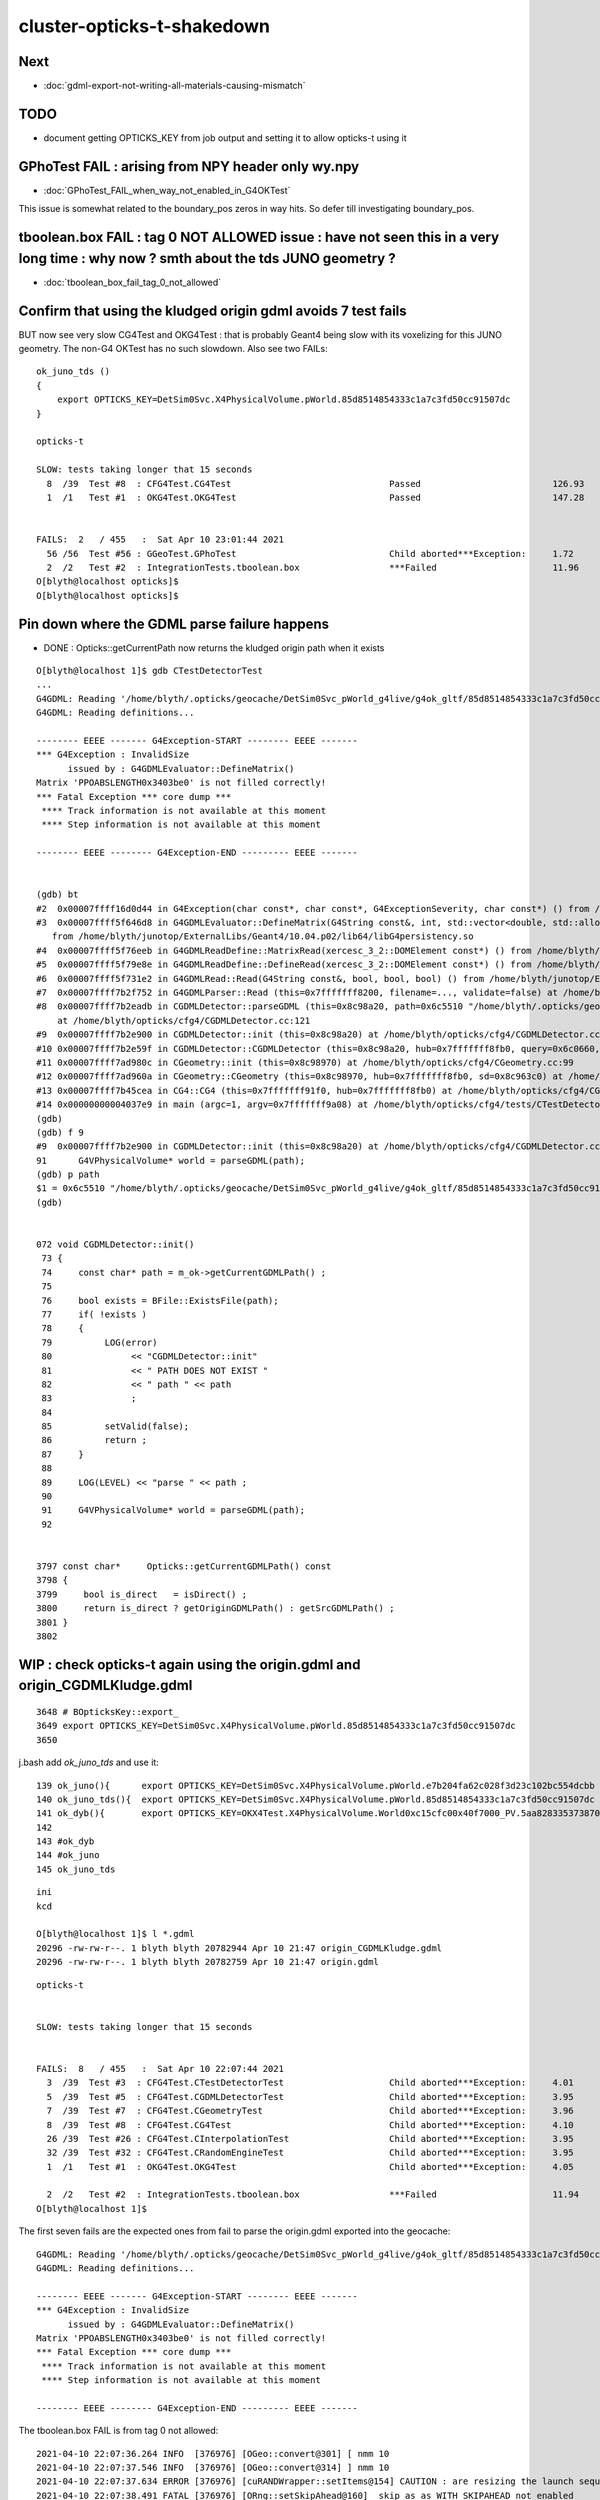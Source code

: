 cluster-opticks-t-shakedown
==============================

Next
-----

* :doc:`gdml-export-not-writing-all-materials-causing-mismatch`


TODO
-----

* document getting OPTICKS_KEY from job output and setting it to allow opticks-t using it 





GPhoTest FAIL : arising from NPY header only wy.npy
---------------------------------------------------------

* :doc:`GPhoTest_FAIL_when_way_not_enabled_in_G4OKTest`


This issue is somewhat related to the boundary_pos zeros in way hits.  So defer till 
investigating boundary_pos.


tboolean.box FAIL : tag 0 NOT ALLOWED issue : have not seen this in a very long time : why now ? smth about the tds JUNO geometry ?
--------------------------------------------------------------------------------------------------------------------------------------

* :doc:`tboolean_box_fail_tag_0_not_allowed`


Confirm that using the kludged origin gdml avoids 7 test fails
---------------------------------------------------------------------

BUT now see very slow CG4Test and OKG4Test : that is probably Geant4 being slow with 
its voxelizing for this JUNO geometry.  The non-G4 OKTest has no such slowdown.
Also see two FAILs::


    ok_juno_tds () 
    { 
        export OPTICKS_KEY=DetSim0Svc.X4PhysicalVolume.pWorld.85d8514854333c1a7c3fd50cc91507dc
    }

    opticks-t 

    SLOW: tests taking longer that 15 seconds
      8  /39  Test #8  : CFG4Test.CG4Test                              Passed                         126.93 
      1  /1   Test #1  : OKG4Test.OKG4Test                             Passed                         147.28 


    FAILS:  2   / 455   :  Sat Apr 10 23:01:44 2021   
      56 /56  Test #56 : GGeoTest.GPhoTest                             Child aborted***Exception:     1.72   
      2  /2   Test #2  : IntegrationTests.tboolean.box                 ***Failed                      11.96  
    O[blyth@localhost opticks]$ 
    O[blyth@localhost opticks]$ 



Pin down where the GDML parse failure happens
-----------------------------------------------

* DONE : Opticks::getCurrentPath now returns the kludged origin path when it exists


::

    O[blyth@localhost 1]$ gdb CTestDetectorTest 
    ...
    G4GDML: Reading '/home/blyth/.opticks/geocache/DetSim0Svc_pWorld_g4live/g4ok_gltf/85d8514854333c1a7c3fd50cc91507dc/1/origin.gdml'...
    G4GDML: Reading definitions...

    -------- EEEE ------- G4Exception-START -------- EEEE -------
    *** G4Exception : InvalidSize
          issued by : G4GDMLEvaluator::DefineMatrix()
    Matrix 'PPOABSLENGTH0x3403be0' is not filled correctly!
    *** Fatal Exception *** core dump ***
     **** Track information is not available at this moment
     **** Step information is not available at this moment

    -------- EEEE -------- G4Exception-END --------- EEEE -------


    (gdb) bt
    #2  0x00007ffff16d0d44 in G4Exception(char const*, char const*, G4ExceptionSeverity, char const*) () from /home/blyth/junotop/ExternalLibs/Geant4/10.04.p02/lib64/libG4global.so
    #3  0x00007ffff5f646d8 in G4GDMLEvaluator::DefineMatrix(G4String const&, int, std::vector<double, std::allocator<double> >) ()
       from /home/blyth/junotop/ExternalLibs/Geant4/10.04.p02/lib64/libG4persistency.so
    #4  0x00007ffff5f76eeb in G4GDMLReadDefine::MatrixRead(xercesc_3_2::DOMElement const*) () from /home/blyth/junotop/ExternalLibs/Geant4/10.04.p02/lib64/libG4persistency.so
    #5  0x00007ffff5f79e8e in G4GDMLReadDefine::DefineRead(xercesc_3_2::DOMElement const*) () from /home/blyth/junotop/ExternalLibs/Geant4/10.04.p02/lib64/libG4persistency.so
    #6  0x00007ffff5f731e2 in G4GDMLRead::Read(G4String const&, bool, bool, bool) () from /home/blyth/junotop/ExternalLibs/Geant4/10.04.p02/lib64/libG4persistency.so
    #7  0x00007ffff7b2f752 in G4GDMLParser::Read (this=0x7fffffff8200, filename=..., validate=false) at /home/blyth/junotop/ExternalLibs/Geant4/10.04.p02/include/Geant4/G4GDMLParser.icc:37
    #8  0x00007ffff7b2eadb in CGDMLDetector::parseGDML (this=0x8c98a20, path=0x6c5510 "/home/blyth/.opticks/geocache/DetSim0Svc_pWorld_g4live/g4ok_gltf/85d8514854333c1a7c3fd50cc91507dc/1/origin.gdml")
        at /home/blyth/opticks/cfg4/CGDMLDetector.cc:121
    #9  0x00007ffff7b2e900 in CGDMLDetector::init (this=0x8c98a20) at /home/blyth/opticks/cfg4/CGDMLDetector.cc:91
    #10 0x00007ffff7b2e59f in CGDMLDetector::CGDMLDetector (this=0x8c98a20, hub=0x7fffffff8fb0, query=0x6c0660, sd=0x8c963c0) at /home/blyth/opticks/cfg4/CGDMLDetector.cc:63
    #11 0x00007ffff7ad980c in CGeometry::init (this=0x8c98970) at /home/blyth/opticks/cfg4/CGeometry.cc:99
    #12 0x00007ffff7ad960a in CGeometry::CGeometry (this=0x8c98970, hub=0x7fffffff8fb0, sd=0x8c963c0) at /home/blyth/opticks/cfg4/CGeometry.cc:82
    #13 0x00007ffff7b45cea in CG4::CG4 (this=0x7fffffff91f0, hub=0x7fffffff8fb0) at /home/blyth/opticks/cfg4/CG4.cc:159
    #14 0x00000000004037e9 in main (argc=1, argv=0x7fffffff9a08) at /home/blyth/opticks/cfg4/tests/CTestDetectorTest.cc:52
    (gdb) 
    (gdb) f 9
    #9  0x00007ffff7b2e900 in CGDMLDetector::init (this=0x8c98a20) at /home/blyth/opticks/cfg4/CGDMLDetector.cc:91
    91	    G4VPhysicalVolume* world = parseGDML(path);
    (gdb) p path
    $1 = 0x6c5510 "/home/blyth/.opticks/geocache/DetSim0Svc_pWorld_g4live/g4ok_gltf/85d8514854333c1a7c3fd50cc91507dc/1/origin.gdml"
    (gdb) 


    072 void CGDMLDetector::init()
     73 {
     74     const char* path = m_ok->getCurrentGDMLPath() ;
     75 
     76     bool exists = BFile::ExistsFile(path);
     77     if( !exists )
     78     {
     79          LOG(error)
     80               << "CGDMLDetector::init"
     81               << " PATH DOES NOT EXIST "
     82               << " path " << path
     83               ;
     84 
     85          setValid(false);
     86          return ;
     87     }
     88 
     89     LOG(LEVEL) << "parse " << path ;
     90 
     91     G4VPhysicalVolume* world = parseGDML(path);
     92 


    3797 const char*     Opticks::getCurrentGDMLPath() const
    3798 {
    3799     bool is_direct   = isDirect() ;
    3800     return is_direct ? getOriginGDMLPath() : getSrcGDMLPath() ;
    3801 }
    3802 





WIP : check opticks-t again using the origin.gdml and origin_CGDMLKludge.gdml 
------------------------------------------------------------------------------------

::

    3648 # BOpticksKey::export_
    3649 export OPTICKS_KEY=DetSim0Svc.X4PhysicalVolume.pWorld.85d8514854333c1a7c3fd50cc91507dc
    3650 

j.bash add *ok_juno_tds* and use it::

    139 ok_juno(){      export OPTICKS_KEY=DetSim0Svc.X4PhysicalVolume.pWorld.e7b204fa62c028f3d23c102bc554dcbb ; }
    140 ok_juno_tds(){  export OPTICKS_KEY=DetSim0Svc.X4PhysicalVolume.pWorld.85d8514854333c1a7c3fd50cc91507dc ; }
    141 ok_dyb(){       export OPTICKS_KEY=OKX4Test.X4PhysicalVolume.World0xc15cfc00x40f7000_PV.5aa828335373870398bf4f738781da6c ; export OPTICKS_DEFAULT_TARGET=3154 ; }
    142 
    143 #ok_dyb
    144 #ok_juno
    145 ok_juno_tds

::

    ini
    kcd

    O[blyth@localhost 1]$ l *.gdml
    20296 -rw-rw-r--. 1 blyth blyth 20782944 Apr 10 21:47 origin_CGDMLKludge.gdml
    20296 -rw-rw-r--. 1 blyth blyth 20782759 Apr 10 21:47 origin.gdml


::

    opticks-t 


    SLOW: tests taking longer that 15 seconds


    FAILS:  8   / 455   :  Sat Apr 10 22:07:44 2021   
      3  /39  Test #3  : CFG4Test.CTestDetectorTest                    Child aborted***Exception:     4.01   
      5  /39  Test #5  : CFG4Test.CGDMLDetectorTest                    Child aborted***Exception:     3.95   
      7  /39  Test #7  : CFG4Test.CGeometryTest                        Child aborted***Exception:     3.96   
      8  /39  Test #8  : CFG4Test.CG4Test                              Child aborted***Exception:     4.10   
      26 /39  Test #26 : CFG4Test.CInterpolationTest                   Child aborted***Exception:     3.95   
      32 /39  Test #32 : CFG4Test.CRandomEngineTest                    Child aborted***Exception:     3.95   
      1  /1   Test #1  : OKG4Test.OKG4Test                             Child aborted***Exception:     4.05   

      2  /2   Test #2  : IntegrationTests.tboolean.box                 ***Failed                      11.94  
    O[blyth@localhost 1]$ 



The first seven fails are the expected ones from fail to parse the origin.gdml exported into the geocache::

    G4GDML: Reading '/home/blyth/.opticks/geocache/DetSim0Svc_pWorld_g4live/g4ok_gltf/85d8514854333c1a7c3fd50cc91507dc/1/origin.gdml'...
    G4GDML: Reading definitions...

    -------- EEEE ------- G4Exception-START -------- EEEE -------
    *** G4Exception : InvalidSize
          issued by : G4GDMLEvaluator::DefineMatrix()
    Matrix 'PPOABSLENGTH0x3403be0' is not filled correctly!
    *** Fatal Exception *** core dump ***
     **** Track information is not available at this moment
     **** Step information is not available at this moment

    -------- EEEE -------- G4Exception-END --------- EEEE -------


The tboolean.box FAIL is from tag 0 not allowed::

    2021-04-10 22:07:36.264 INFO  [376976] [OGeo::convert@301] [ nmm 10
    2021-04-10 22:07:37.546 INFO  [376976] [OGeo::convert@314] ] nmm 10
    2021-04-10 22:07:37.634 ERROR [376976] [cuRANDWrapper::setItems@154] CAUTION : are resizing the launch sequence 
    2021-04-10 22:07:38.491 FATAL [376976] [ORng::setSkipAhead@160]  skip as as WITH_SKIPAHEAD not enabled 
    2021-04-10 22:07:38.623 FATAL [376976] [OpticksEventSpec::getOffsetTag@90]  iszero itag  pfx tboolean-box typ torch tag O itag 0 det tboolean-box cat tboolean-box eng NO
    OKG4Test: /home/blyth/opticks/optickscore/OpticksEventSpec.cc:96: const char* OpticksEventSpec::getOffsetTag(unsigned int) const: Assertion `!iszero && "--tag 0 NOT ALLOWED : AS USING G4 NEGATED CONVENTION "' failed.
    /home/blyth/local/opticks/bin/o.sh: line 362: 376976 Aborted                 (core dumped) /home/blyth/local/opticks/lib/OKG4Test --okg4test --align --dbgskipclearzero --dbgnojumpzero --dbgkludgeflatzero --profile --generateoverride 10000 --envkey --rendermode +global,+axis --geocenter --stack 2180 --eye 1,0,0 --up 0,0,1 --test --testconfig mode=PyCsgInBox_analytic=1_name=tboolean-box_csgpath=/home/blyth/local/opticks/tmp/tboolean-box_outerfirst=1_autocontainer=Rock//perfectAbsorbSurface/Vacuum_autoobject=Vacuum/perfectSpecularSurface//GlassSchottF2_autoemitconfig=photons:600000,wavelength:380,time:0.2,posdelta:0.1,sheetmask:0x1,umin:0.45,umax:0.55,vmin:0.45,vmax:0.55,diffuse:1,ctmindiffuse:0.5,ctmaxdiffuse:1.0_autoseqmap=TO:0,SR:1,SA:0 --torch --torchconfig type=disc_photons=100000_mode=fixpol_polarization=1,1,0_frame=-1_transform=1.000,0.000,0.000,0.000,0.000,1.000,0.000,0.000,0.000,0.000,1.000,0.000,0.000,0.000,0.000,1.000_source=0,0,599_target=0,0,0_time=0.0_radius=300_distance=200_zenithazimuth=0,1,0,1_material=Vacuum_wavelength=500 --torchdbg --tag O --anakey tboolean --args --save
    === o-main : runline PWD /home/blyth/local/opticks/build/integration/tests RC 134 Sat Apr 10 22:07:43 CST 2021
    /home/blyth/local/opticks/lib/OKG4Test --okg4test --align --dbgskipclearzero --dbgnojumpzero --dbgkludgeflatzero --profile --generateoverride 10000 --envkey --rendermode +global,+axis --geocenter --stack 2180 --eye 1,0,0 --up 0,0,1 --test --testconfig mode=PyCsgInBox_analytic=1_name=tboolean-box_csgpath=/home/blyth/local/opticks/tmp/tboolean-box_outerfirst=1_autocontainer=Rock//perfectAbsorbSurface/Vacuum_autoobject=Vacuum/perfectSpecularSurface//GlassSchottF2_autoemitconfig=photons:600000,wavelength:380,time:0.2,posdelta:0.1,sheetmask:0x1,umin:0.45,umax:0.55,vmin:0.45,vmax:0.55,diffuse:1,ctmindiffuse:0.5,ctmaxdiffuse:1.0_autoseqmap=TO:0,SR:1,SA:0 --torch --torchconfig type=disc_photons=100000_mode=fixpol_polarization=1,1,0_frame=-1_transform=1.000,0.000,0.000,0.000,0.000,1.000,0.000,0.000,0.000,0.000,1.000,0.000,0.000,0.000,0.000,1.000_source=0,0,599_target=0,0,0_time=0.0_radius=300_distance=200_zenithazimuth=0,1,0,1_material=Vacuum_wavelength=500 --torchdbg --tag O --anakey tboolean --args --save
    echo o-postline : dummy
    o-postline : dummy
    PWD : /home/blyth/local/opticks/build/integration/tests
    -rw-r--r--. 1 blyth blyth   1677 Apr 10 22:07 IntegrationTest.log
    -rw-r--r--. 1 blyth blyth 147640 Apr 10 22:07 OKG4Test.log
    /home/blyth/local/opticks/bin/o.sh : RC : 134







DONE : integrated cfg4/CGDMLKludge with G4Opticks when --gdmlkludge option is enabled
---------------------------------------------------------------------------------------

* this means that the origin.gdml export GDML is reread and kludge-fixed writing origin_CGDMLKludge.gdml 

Kludge changes:

1. trim trauncated define/matrix values to make them parsable (needs an even number of values)
2. switch define/constants to become define/matrix  

Example of use with "P;jre;tds"::

    epsilon:~ blyth$ P
    Last login: Sat Apr 10 21:45:55 2021 from lxslc705.ihep.ac.cn
    mo .bashrc OPTICKS_MODE:use P : junoenv tests but with non-junoenv opticks identified by OPTICKS_TOP /home/blyth/local/opticks for convenient development CMTEXTRATAGS:opticks
    P[blyth@localhost ~]$ jre
    P[blyth@localhost ~]$ tds
    ...
    2021-04-10 21:47:43.132 INFO  [341235] [G4Opticks::InitOpticks@212] 
    # BOpticksKey::export_ 
    export OPTICKS_KEY=DetSim0Svc.X4PhysicalVolume.pWorld.85d8514854333c1a7c3fd50cc91507dc

    2021-04-10 21:47:43.132 INFO  [341235] [G4Opticks::EmbeddedCommandLine@131] Using ecl :[ --compute --embedded --xanalytic --production --nosave] OPTICKS_EMBEDDED_COMMANDLINE
    2021-04-10 21:47:43.132 INFO  [341235] [G4Opticks::EmbeddedCommandLine@132]  mode(Pro/Dev/Asis) P using "pro" (production) commandline without event saving 
    2021-04-10 21:47:43.132 INFO  [341235] [G4Opticks::EmbeddedCommandLine@137] Using extra1 argument :[--way --pvname pAcylic  --boundary Water///Acrylic --waymask 3]
    2021-04-10 21:47:43.132 INFO  [341235] [G4Opticks::EmbeddedCommandLine@147] Using eclx envvar :[--gdmlkludge] OPTICKS_EMBEDDED_COMMANDLINE_EXTRA
    2021-04-10 21:47:43.132 INFO  [341235] [G4Opticks::InitOpticks@232] instanciate Opticks using embedded commandline only 
     --compute --embedded --xanalytic --production --nosave  --way --pvname pAcylic  --boundary Water///Acrylic --waymask 3 --gdmlkludge
    2021-04-10 21:47:43.133 INFO  [341235] [Opticks::init@439] COMPUTE_MODE compute_requested  forced_compute  hostname localhost.localdomain
    2021-04-10 21:47:43.133 INFO  [341235] [Opticks::init@448]  mandatory keyed access to geometry, opticksaux 
    2021-04-10 21:47:43.134 INFO  [341235] [Opticks::init@467] OpticksSwitches:WITH_SEED_BUFFER WITH_RECORD WITH_SOURCE WITH_ALIGN_DEV WITH_LOGDOUBLE WITH_KLUDGE_FLAT_ZERO_NOPEEK WITH_SENSORLIB 
    2021-04-10 21:47:43.138 INFO  [341235] [G4Opticks::translateGeometry@932] ( CGDML /home/blyth/.opticks/geocache/DetSim0Svc_pWorld_g4live/g4ok_gltf/85d8514854333c1a7c3fd50cc91507dc/1/origin.gdml
    2021-04-10 21:47:43.179 INFO  [341235] [CGDML::write@372] write to /home/blyth/.opticks/geocache/DetSim0Svc_pWorld_g4live/g4ok_gltf/85d8514854333c1a7c3fd50cc91507dc/1/origin.gdml
    G4GDML: Writing '/home/blyth/.opticks/geocache/DetSim0Svc_pWorld_g4live/g4ok_gltf/85d8514854333c1a7c3fd50cc91507dc/1/origin.gdml'...
    G4GDML: Writing definitions...
    G4GDML: Writing materials...
    G4GDML: Writing solids...
    G4GDML: Writing structure...
    G4GDML: Writing setup...
    G4GDML: Writing surfaces...
    G4GDML: Writing '/home/blyth/.opticks/geocache/DetSim0Svc_pWorld_g4live/g4ok_gltf/85d8514854333c1a7c3fd50cc91507dc/1/origin.gdml' done !
    2021-04-10 21:47:45.426 INFO  [341235] [G4Opticks::translateGeometry@934] ) CGDML 
    2021-04-10 21:47:45.427 INFO  [341235] [G4Opticks::translateGeometry@938] ( CGDMLKludge /home/blyth/.opticks/geocache/DetSim0Svc_pWorld_g4live/g4ok_gltf/85d8514854333c1a7c3fd50cc91507dc/1/origin.gdml --gdmlkludge
    2021-04-10 21:47:46.521 INFO  [341235] [CGDMLKludge::CGDMLKludge@61] num_truncated_matrixElement 1 num_constants 5
    2021-04-10 21:47:46.521 INFO  [341235] [CGDMLKludge::CGDMLKludge@75] writing dstpath /home/blyth/.opticks/geocache/DetSim0Svc_pWorld_g4live/g4ok_gltf/85d8514854333c1a7c3fd50cc91507dc/1/origin_CGDMLKludge.gdml
    2021-04-10 21:47:46.906 INFO  [341235] [G4Opticks::translateGeometry@940] kludge_path /home/blyth/.opticks/geocache/DetSim0Svc_pWorld_g4live/g4ok_gltf/85d8514854333c1a7c3fd50cc91507dc/1/origin_CGDMLKludge.gdml
    2021-04-10 21:47:46.906 INFO  [341235] [G4Opticks::translateGeometry@941] ) CGDMLKludge 
    2021-04-10 21:47:46.906 INFO  [341235] [G4Opticks::translateGeometry@949] ( GGeo instanciate
    2021-04-10 21:47:46.909 INFO  [341235] [G4Opticks::translateGeometry@952] ) GGeo instanciate 
    2021-04-10 21:47:46.909 INFO  [341235] [G4Opticks::translateGeometry@954] ( GGeo populate
    2021-04-10 21:47:46.965 INFO  [341235] [X4PhysicalVolume::convertMaterials@283]  num_mt 17


    ..

    IdPath : /home/blyth/.opticks/geocache/DetSim0Svc_pWorld_g4live/g4ok_gltf/85d8514854333c1a7c3fd50cc91507dc/1

    # BOpticksKey::export_ 
    export OPTICKS_KEY=DetSim0Svc.X4PhysicalVolume.pWorld.85d8514854333c1a7c3fd50cc91507dc

    2021-04-10 21:51:20.123 FATAL [341235] [G4Opticks::dumpSkipGencode@382] OPTICKS_SKIP_GENCODE m_skip_gencode_count 0
    2021-04-10 21:51:20.123 INFO  [341235] [G4Opticks::finalizeProfile@431] to set path to save the profile set envvar OPTICKS_PROFILE_PATH or use G4Opticks::setProfilePath  
    2021-04-10 21:51:20.123 INFO  [341235] [OpticksProfile::Report@526]  num_stamp 10 profile_leak_mb 0
    Time(s)                   t0 78668.234  t1 78680.055  dt 11.820     dt/(num_stamp-1) 1.313     
    VmSize(MB)                v0 27151.359  v1 27151.359  dv 0.000      dv/(num_stamp-1) 0.000     
    RSS(MB)                   r0 7679.300   r1 7679.792   dr 0.492      dr/(num_stamp-1) 0.055     
    detsimtask:PMTSimParamSvc.finalize  INFO: PMTSimParamSvc is finalizing!
    detsimtask.finalize             INFO: events processed 10





DONE : ~/opticks/examples/UseXercesC/GDMLKludgeFixMatrixTruncation.sh
--------------------------------------------------------------------------------

* this uses XercesC to read the GDML trim fix the truncated values and writes the edited GDML 

::

    2021-04-09 11:07:38.712 INFO  [15619586] [CGDML::read@71]  resolved path_ /Users/blyth/origin2_kludged.gdml as path /Users/blyth/origin2_kludged.gdml
    G4GDML: Reading '/Users/blyth/origin2_kludged.gdml'...
    G4GDML: Reading definitions...
    G4GDML: Reading materials...

    -------- EEEE ------- G4Exception-START -------- EEEE -------

    *** ExceptionHandler is not defined ***
    *** G4Exception : ReadError
          issued by : G4GDMLReadDefine::getMatrix()
    Matrix 'SCINTILLATIONYIELD' was not found!
    *** Fatal Exception ***
    -------- EEEE -------- G4Exception-END --------- EEEE -------




Problem is unsatisfied references to constants::

   004   <define>
    ...
    33     <constant name="SCINTILLATIONYIELD" value="11522"/>
    34     <constant name="RESOLUTIONSCALE" value="1"/>
    35     <constant name="FASTTIMECONSTANT" value="4.93"/>
    36     <constant name="SLOWTIMECONSTANT" value="20.6"/>
    37     <constant name="YIELDRATIO" value="0.799"/>

   160     <material name="LS0x681ba00" state="solid">
   ...
   189       <property name="SCINTILLATIONYIELD" ref="SCINTILLATIONYIELD"/>
   190       <property name="RESOLUTIONSCALE" ref="RESOLUTIONSCALE"/>
   191       <property name="FASTTIMECONSTANT" ref="FASTTIMECONSTANT"/>
   192       <property name="SLOWTIMECONSTANT" ref="SLOWTIMECONSTANT"/>
   193       <property name="YIELDRATIO" ref="YIELDRATIO"/>


Replacing the constant with matrix would seem the best way::

    In [3]: 1240./800./1e6                                                                                                                                                                                   
    Out[3]: 1.55e-06

    In [4]: 1240./80./1e6                                                                                                                                                                                    
    Out[4]: 1.55e-05






Truncation Problem Again : need an automated way to fix this
---------------------------------------------------------------

::

    Start 1: OKG4Test.OKG4Test
    1/1 Test #1: OKG4Test.OKG4Test ................Subprocess aborted***Exception:   4.46 sec
    2021-04-08 23:22:28.596 INFO  [30895] [BOpticksKey::SetKey@90]  spec DetSim0Svc.X4PhysicalVolume.pWorld.85d8514854333c1a7c3fd50cc91507dc
    ...
    G4GDML: Reading '/hpcfs/juno/junogpu/blyth/.opticks/geocache/DetSim0Svc_pWorld_g4live/g4ok_gltf/85d8514854333c1a7c3fd50cc91507dc/1/origin.gdml'...
    G4GDML: Reading definitions...

    -------- EEEE ------- G4Exception-START -------- EEEE -------
    *** G4Exception : InvalidSize
          issued by : G4GDMLEvaluator::DefineMatrix()
    Matrix 'PPOABSLENGTH0x682c6a0' is not filled correctly!
    *** Fatal Exception *** core dump ***
     **** Track information is not available at this moment
     **** Step information is not available at this moment

    -------- EEEE -------- G4Exception-END --------- EEEE -------



Try to reproduce with CGDMLTest::

    epsilon:cfg4 blyth$ cd
    epsilon:~ blyth$ scp L7:/hpcfs/juno/junogpu/blyth/.opticks/geocache/DetSim0Svc_pWorld_g4live/g4ok_gltf/85d8514854333c1a7c3fd50cc91507dc/1/origin.gdml origin2.gdml
    Warning: Permanently added 'lxslc7.ihep.ac.cn,202.122.33.200' (ECDSA) to the list of known hosts.
    origin.gdml                                                                                                                                                                                              100%   20MB 194.7KB/s   01:44    
    epsilon:~ blyth$ 
    epsilon:~ blyth$ CGDMLTest $HOME/origin2.gdml
    2021-04-08 17:17:49.377 INFO  [15212554] [CGDML::read@71]  resolved path_ /Users/blyth/origin2.gdml as path /Users/blyth/origin2.gdml
    G4GDML: Reading '/Users/blyth/origin2.gdml'...
    G4GDML: Reading definitions...

    -------- EEEE ------- G4Exception-START -------- EEEE -------

    *** ExceptionHandler is not defined ***
    *** G4Exception : InvalidSize
          issued by : G4GDMLEvaluator::DefineMatrix()
    Matrix 'PPOABSLENGTH0x682c6a0' is not filled correctly!
    *** Fatal Exception ***
    -------- EEEE -------- G4Exception-END --------- EEEE -------


    *** G4Exception: Aborting execution ***
    Abort trap: 6
    epsilon:~ blyth$ 

        




Revist : April 8th
-----------------------

::

    epsilon:~ blyth$ ssh L7    # NOPE USE THE L7 FUNCTION TO SET TERM and hence PS1

    -bash-4.2$ sj              # check the what srun will do 

    -bash-4.2$ sr              # srun 
    === gpujob-setup: blyth
    ...



    SLOW: tests taking longer that 15 seconds
      30 /56  Test #30 : GGeoTest.GPtsTest                             Passed                         36.98  


    FAILS:  9   / 453   :  Thu Apr  8 20:41:15 2021   
      22 /32  Test #22 : OptiXRapTest.interpolationTest                ***Failed                      5.38   
      3  /38  Test #3  : CFG4Test.CTestDetectorTest                    Subprocess aborted***Exception:   8.76   
      5  /38  Test #5  : CFG4Test.CGDMLDetectorTest                    Subprocess aborted***Exception:   8.94   
      7  /38  Test #7  : CFG4Test.CGeometryTest                        Subprocess aborted***Exception:   8.04   
      8  /38  Test #8  : CFG4Test.CG4Test                              Subprocess aborted***Exception:   8.45   
      26 /38  Test #26 : CFG4Test.CInterpolationTest                   Subprocess aborted***Exception:   8.05   
      32 /38  Test #32 : CFG4Test.CRandomEngineTest                    Subprocess aborted***Exception:   8.30   
      1  /1   Test #1  : OKG4Test.OKG4Test                             Subprocess aborted***Exception:   9.07   
      2  /2   Test #2  : IntegrationTests.tboolean.box                 ***Failed                      0.23   
    drwxr-xr-x  3 blyth  dyw          21 Apr  8 20:35 blyth
    gpujob-tail : rc 0
    -bash-4.2$ 


::

    L7[blyth@lxslc711 gpujob]$ t sr
    sr () 
    { 
        srun --partition=gpu --account=junogpu --gres=gpu:v100:1 $(job)
    }
    L7[blyth@lxslc711 gpujob]$ job
    /hpcfs/juno/junogpu/blyth/j/gpujob.sh
    L7[blyth@lxslc711 gpujob]$ 


    #!/bin/bash

    #SBATCH --partition=gpu
    #SBATCH --qos=debug
    #SBATCH --account=junogpu
    #SBATCH --job-name=gpujob
    #SBATCH --ntasks=1
    #SBATCH --output=/hpcfs/juno/junogpu/blyth/gpujob/%j.out
    #SBATCH --error=/hpcfs/juno/junogpu/blyth/gpujob/%j.err
    #SBATCH --mem-per-cpu=20480
    #SBATCH --gres=gpu:v100:1

    tds(){ 
        local opts="--opticks-mode 1 --no-guide_tube --pmt20inch-polycone-neck --pmt20inch-simplify-csg --evtmax 10"
        tds- $opts
    }
    tds0(){ 
        : run with opticks disabled
        local opts="--opticks-mode 0 --no-guide_tube --pmt20inch-polycone-neck --pmt20inch-simplify-csg --evtmax 10"
        tds- $opts
    }
    tds-label(){
        local label="tds";
        local arg;
        for arg in $*;
        do
            case $arg in 
                --no-guide_tube)           label="${label}_ngt"  ;;
                --pmt20inch-polycone-neck) label="${label}_pcnk" ;;
                --pmt20inch-simplify-csg)  label="${label}_sycg" ;;
            esac;
        done
        echo $label 
    }

    tds-(){ 
        local msg="=== $FUNCNAME :"
        local label=$(tds-label $*)
        local dbggdmlpath="$HOME/${label}_202103.gdml"
        echo $msg label $label dbggdmlpath $dbggdmlpath;
        export OPTICKS_EMBEDDED_COMMANDLINE_EXTRA="--dbggdmlpath $dbggdmlpath"
        local script=$JUNOTOP/offline/Examples/Tutorial/share/tut_detsim.py;
        local args="gun";
        local iwd=$PWD;
        local dir=$HOME/tds;
        mkdir -p $dir;
        cd $dir;
        local runline="python $script $* $args ";
        echo $runline;
        date;
        eval $runline;
        date;
        cd $iwd
    }

    gpujob-setup()
    {
       local msg="=== $FUNCNAME:"
       echo $msg $USER
       export JUNOTOP=/hpcfs/juno/junogpu/blyth/junotop
       export HOME=/hpcfs/juno/junogpu/blyth   # avoid /afs and control where to put .opticks/rngcache/RNG/

       source $JUNOTOP/bashrc.sh
       source $JUNOTOP/sniper/SniperRelease/cmt/setup.sh
       source $JUNOTOP/offline/JunoRelease/cmt/setup.sh
       mkdir -p /hpcfs/juno/junogpu/blyth/gpujob
       [ -z "$OPTICKS_PREFIX" ] && echo $msg MISSING OPTICKS_PREFIX && return 1
       opticks-(){ . $JUNOTOP/opticks/opticks.bash && opticks-env  ; } 
       opticks-
       env | grep OPTICKS_
       env | grep TMP
    }

    gpujob-head(){ 
       hostname 
       nvidia-smi   
       opticks-info
       opticks-paths
       #UseOptiX  TODO:use an always built executable instead of this optional one
    }
    gpujob-body()
    {
       #opticks-full-prepare  # create rngcache files
       #tds0
       #tds
       opticks-t
    }
    gpujob-tail(){
       local rc=$?    # capture the return code of prior command
       echo $FUNCNAME : rc $rc              
    }

    gpujob-setup
    gpujob-head
    gpujob-body
    gpujob-tail




::

    SLOW: tests taking longer that 15 seconds


    FAILS:  88  / 453   :  Wed Mar 24 20:01:35 2021   
      46 /55  Test #46 : SysRapTest.SPPMTest                           ***Exception: SegFault         0.38   
      15 /116 Test #15 : NPYTest.ImageNPYTest                          Subprocess aborted***Exception:   0.10   
      16 /116 Test #16 : NPYTest.ImageNPYConcatTest                    Subprocess aborted***Exception:   0.11   
               needs tmp folder


      2  /43  Test #2  : OpticksCoreTest.IndexerTest                   Subprocess aborted***Exception:   0.22   



      8  /43  Test #8  : OpticksCoreTest.OpticksFlagsTest              Subprocess aborted***Exception:   0.14   
      10 /43  Test #10 : OpticksCoreTest.OpticksColorsTest             Subprocess aborted***Exception:   0.13   
      13 /43  Test #13 : OpticksCoreTest.OpticksCfg2Test               Subprocess aborted***Exception:   0.13   
      14 /43  Test #14 : OpticksCoreTest.OpticksTest                   Subprocess aborted***Exception:   0.15   
      15 /43  Test #15 : OpticksCoreTest.OpticksTwoTest                Subprocess aborted***Exception:   0.11   
      16 /43  Test #16 : OpticksCoreTest.OpticksResourceTest           Subprocess aborted***Exception:   0.13   
      21 /43  Test #21 : OpticksCoreTest.OK_PROFILE_Test               Subprocess aborted***Exception:   0.09   
      22 /43  Test #22 : OpticksCoreTest.OpticksAnaTest                Subprocess aborted***Exception:   0.15   
      23 /43  Test #23 : OpticksCoreTest.OpticksDbgTest                Subprocess aborted***Exception:   0.11   
      25 /43  Test #25 : OpticksCoreTest.CompositionTest               Subprocess aborted***Exception:   0.12   
      28 /43  Test #28 : OpticksCoreTest.EvtLoadTest                   Subprocess aborted***Exception:   0.10   
      29 /43  Test #29 : OpticksCoreTest.OpticksEventAnaTest           Subprocess aborted***Exception:   0.15   
      30 /43  Test #30 : OpticksCoreTest.OpticksEventCompareTest       Subprocess aborted***Exception:   0.11   
      31 /43  Test #31 : OpticksCoreTest.OpticksEventDumpTest          Subprocess aborted***Exception:   0.13   
      37 /43  Test #37 : OpticksCoreTest.CfgTest                       Subprocess aborted***Exception:   0.12   
      41 /43  Test #41 : OpticksCoreTest.OpticksEventTest              Subprocess aborted***Exception:   0.14   
      42 /43  Test #42 : OpticksCoreTest.OpticksEventLeakTest          Subprocess aborted***Exception:   0.13   
      43 /43  Test #43 : OpticksCoreTest.OpticksRunTest                Subprocess aborted***Exception:   0.13   
      13 /56  Test #13 : GGeoTest.GScintillatorLibTest                 Subprocess aborted***Exception:   0.11   
      15 /56  Test #15 : GGeoTest.GSourceLibTest                       Subprocess aborted***Exception:   0.11   
      16 /56  Test #16 : GGeoTest.GBndLibTest                          Subprocess aborted***Exception:   0.10   
      17 /56  Test #17 : GGeoTest.GBndLibInitTest                      Subprocess aborted***Exception:   0.12   
      26 /56  Test #26 : GGeoTest.GItemIndex2Test                      Subprocess aborted***Exception:   0.08   
      30 /56  Test #30 : GGeoTest.GPtsTest                             Subprocess aborted***Exception:   0.15   
      34 /56  Test #34 : GGeoTest.BoundariesNPYTest                    Subprocess aborted***Exception:   0.12   
      35 /56  Test #35 : GGeoTest.GAttrSeqTest                         Subprocess aborted***Exception:   0.10   
      36 /56  Test #36 : GGeoTest.GBBoxMeshTest                        Subprocess aborted***Exception:   0.08   
      38 /56  Test #38 : GGeoTest.GFlagsTest                           Subprocess aborted***Exception:   0.13   
      39 /56  Test #39 : GGeoTest.GGeoLibTest                          Subprocess aborted***Exception:   0.16   
      40 /56  Test #40 : GGeoTest.GGeoTest                             Subprocess aborted***Exception:   0.13   
      41 /56  Test #41 : GGeoTest.GGeoIdentityTest                     Subprocess aborted***Exception:   0.12   
      42 /56  Test #42 : GGeoTest.GGeoConvertTest                      Subprocess aborted***Exception:   0.13   
      43 /56  Test #43 : GGeoTest.GGeoTestTest                         Subprocess aborted***Exception:   0.12   
      44 /56  Test #44 : GGeoTest.GMakerTest                           Subprocess aborted***Exception:   0.12   
      45 /56  Test #45 : GGeoTest.GMergedMeshTest                      Subprocess aborted***Exception:   0.14   
      51 /56  Test #51 : GGeoTest.GSurfaceLibTest                      Subprocess aborted***Exception:   0.11   
      53 /56  Test #53 : GGeoTest.RecordsNPYTest                       Subprocess aborted***Exception:   0.11   
      54 /56  Test #54 : GGeoTest.GMeshLibTest                         Subprocess aborted***Exception:   0.11   
      55 /56  Test #55 : GGeoTest.GNodeLibTest                         Subprocess aborted***Exception:   0.62   
      56 /56  Test #56 : GGeoTest.GPhoTest                             Subprocess aborted***Exception:   0.12   
      1  /3   Test #1  : OpticksGeoTest.OpticksGeoTest                 Subprocess aborted***Exception:   0.30   
      2  /3   Test #2  : OpticksGeoTest.OpticksHubTest                 Subprocess aborted***Exception:   0.09   
      3  /3   Test #3  : OpticksGeoTest.OpticksHubGGeoTest             Subprocess aborted***Exception:   0.14   
      2  /32  Test #2  : OptiXRapTest.OContextCreateTest               Subprocess aborted***Exception:   0.30   
      3  /32  Test #3  : OptiXRapTest.OScintillatorLibTest             Subprocess aborted***Exception:   0.28   
      4  /32  Test #4  : OptiXRapTest.LTOOContextUploadDownloadTest    Subprocess aborted***Exception:   0.25   
      9  /32  Test #9  : OptiXRapTest.bufferTest                       Subprocess aborted***Exception:   0.41   
      10 /32  Test #10 : OptiXRapTest.textureTest                      Subprocess aborted***Exception:   0.50   
      11 /32  Test #11 : OptiXRapTest.boundaryTest                     Subprocess aborted***Exception:   0.27   
      12 /32  Test #12 : OptiXRapTest.boundaryLookupTest               Subprocess aborted***Exception:   0.24   
      16 /32  Test #16 : OptiXRapTest.rayleighTest                     Subprocess aborted***Exception:   0.26   
      17 /32  Test #17 : OptiXRapTest.writeBufferTest                  Subprocess aborted***Exception:   0.21   
      20 /32  Test #20 : OptiXRapTest.downloadTest                     Subprocess aborted***Exception:   0.18   
      21 /32  Test #21 : OptiXRapTest.eventTest                        Subprocess aborted***Exception:   0.22   
      22 /32  Test #22 : OptiXRapTest.interpolationTest                Subprocess aborted***Exception:   0.26   
      23 /32  Test #23 : OptiXRapTest.ORngTest                         Subprocess aborted***Exception:   0.22   
      1  /5   Test #1  : OKOPTest.OpIndexerTest                        Subprocess aborted***Exception:   0.46   
      2  /5   Test #2  : OKOPTest.OpSeederTest                         Subprocess aborted***Exception:   0.23   
      3  /5   Test #3  : OKOPTest.dirtyBufferTest                      Subprocess aborted***Exception:   0.22   
      4  /5   Test #4  : OKOPTest.compactionTest                       Subprocess aborted***Exception:   0.29   
      5  /5   Test #5  : OKOPTest.OpSnapTest                           Subprocess aborted***Exception:   0.23   
      2  /5   Test #2  : OKTest.OKTest                                 Subprocess aborted***Exception:   0.22   
      3  /5   Test #3  : OKTest.OTracerTest                            Subprocess aborted***Exception:   0.22   
      5  /5   Test #5  : OKTest.TrivialTest                            Subprocess aborted***Exception:   0.21   
      3  /25  Test #3  : ExtG4Test.X4SolidTest                         Subprocess aborted***Exception:   0.21   
      10 /25  Test #10 : ExtG4Test.X4MaterialTableTest                 Subprocess aborted***Exception:   0.18   
      16 /25  Test #16 : ExtG4Test.X4CSGTest                           Subprocess aborted***Exception:   0.18   
      18 /25  Test #18 : ExtG4Test.X4GDMLParserTest                    Subprocess aborted***Exception:   0.29   
      19 /25  Test #19 : ExtG4Test.X4GDMLBalanceTest                   Subprocess aborted***Exception:   0.26   
      1  /38  Test #1  : CFG4Test.CMaterialLibTest                     Subprocess aborted***Exception:   0.71   
      2  /38  Test #2  : CFG4Test.CMaterialTest                        Subprocess aborted***Exception:   0.30   
      3  /38  Test #3  : CFG4Test.CTestDetectorTest                    Subprocess aborted***Exception:   0.28   
      5  /38  Test #5  : CFG4Test.CGDMLDetectorTest                    Subprocess aborted***Exception:   0.27   
      7  /38  Test #7  : CFG4Test.CGeometryTest                        Subprocess aborted***Exception:   0.30   
      8  /38  Test #8  : CFG4Test.CG4Test                              Subprocess aborted***Exception:   0.30   
      26 /38  Test #26 : CFG4Test.CInterpolationTest                   Subprocess aborted***Exception:   0.32   
      28 /38  Test #28 : CFG4Test.CGROUPVELTest                        Subprocess aborted***Exception:   0.36   
      31 /38  Test #31 : CFG4Test.CPhotonTest                          Subprocess aborted***Exception:   0.29   
      32 /38  Test #32 : CFG4Test.CRandomEngineTest                    Subprocess aborted***Exception:   0.31   
      35 /38  Test #35 : CFG4Test.CCerenkovGeneratorTest               Subprocess aborted***Exception:   0.34   
      36 /38  Test #36 : CFG4Test.CGenstepSourceTest                   Subprocess aborted***Exception:   0.31   
      1  /1   Test #1  : OKG4Test.OKG4Test                             Subprocess aborted***Exception:   0.75   
      1  /2   Test #1  : G4OKTest.G4OKTest                             Subprocess aborted***Exception:   0.47   
      2  /2   Test #2  : IntegrationTests.tboolean.box                 ***Failed                      0.23   
    gpujob-tail : rc 0
    L7[blyth@lxslc716 ~]$ 




Sort out TMP
----------------

* added creation of TMP OPTICKS_TMP OPTICKS_EVENT_BASE dirs to opticks-setup 
  so they get created on sourcing opticks-setup.sh 


Errors from lack of TMP dir::



    46/55 Test #46: SysRapTest.SPPMTest .......................***Exception: SegFault  0.38 sec
    2021-03-24 20:00:01.586 INFO  [253731] [test_MakeTestImage@18]  path /tmp/blyth/opticks/SPPMTest_MakeTestImage.ppm width 1024 height 512 size 1572864 yflip 1 config vertical_gradient


     14/116 Test  #14: NPYTest.NGridTest ......................   Passed    0.07 sec
            Start  15: NPYTest.ImageNPYTest
     15/116 Test  #15: NPYTest.ImageNPYTest ...................Subprocess aborted***Exception:   0.10 sec
    2021-03-24 20:00:08.987 INFO  [255504] [main@94]  load ipath /tmp/blyth/opticks/SPPMTest.ppm
    2021-03-24 20:00:08.989 INFO  [255504] [test_LoadPPM@60]  path /tmp/blyth/opticks/SPPMTest.ppm yflip 0 ncomp 3 config add_border,add_midline,add_quadline
    2021-03-24 20:00:08.989 FATAL [255504] [SPPM::readHeader@217] Could not open path: /tmp/blyth/opticks/SPPMTest.ppm
    ImageNPYTest: /hpcfs/juno/junogpu/blyth/junotop/opticks/npy/ImageNPY.cpp:100: static NPY<unsigned char>* ImageNPY::LoadPPM(const char*, bool, unsigned int, const char*, bool): Assertion `rc0 == 0 && mode == 6 && bits == 255' failed.

            Start  16: NPYTest.ImageNPYConcatTest
     16/116 Test  #16: NPYTest.ImageNPYConcatTest .............Subprocess aborted***Exception:   0.11 sec
    2021-03-24 20:00:09.100 INFO  [255506] [test_LoadPPMConcat@18] [
    2021-03-24 20:00:09.102 INFO  [255506] [test_LoadPPMConcat@29]  num_concat 3 path /tmp/blyth/opticks/SPPMTest_MakeTestImage.ppm yflip 0 ncomp 3 config0 add_border config1 add_midline
    2021-03-24 20:00:09.102 FATAL [255506] [SPPM::readHeader@217] Could not open path: /tmp/blyth/opticks/SPPMTest_MakeTestImage.ppm
    ImageNPYConcatTest: /hpcfs/juno/junogpu/blyth/junotop/opticks/npy/ImageNPY.cpp:100: static NPY<unsigned char>* ImageNPY::LoadPPM(const char*, bool, unsigned int, const char*, bool): Assertion `rc0 == 0 && mode == 6 && bits == 255' failed.

            Start  17: NPYTest.NPointTest
     17/116 Test  #17: NPYTest.NPointTest .....................   Passed    0.07 sec



Related issue note some direct /tmp writes on GPU node::

    drwxr-xr-x 3 blyth       dyw           21 Mar 24 21:50 blyth
    -rw-r--r-- 1 blyth       dyw       450560 Mar 24 20:00 cuRANDWrapper_10240_0_0.bin           FIXED
    -rw-r--r-- 1 blyth       dyw        45056 Mar 24 20:00 cuRANDWrapper_1024_0_0.bin            FIXED
    -rw-r--r-- 1 blyth       dyw         2240 Mar 24 20:01 mapOfMatPropVects_BUG.gdml            FIXED
    -rw-r--r-- 1 blyth       dyw          179 Mar 24 20:00 S_freopen_redirect_test.log           FIXED 
    -rw-r--r-- 1 blyth       dyw          570 Mar 24 20:01 simstream.txt                         FIXED
    -rw-r--r-- 1 blyth       dyw          405 Mar 24 20:00 thrust_curand_printf_redirect2.log    FIXED




Opticks::loadOriginCacheMeta_ asserts when using an OPTICKS_KEY born from live running
-----------------------------------------------------------------------------------------

* comment the assert in Opticks::loadOriginCacheMeta\_ to see what really needs the origin gdml path


::

    .     Start  2: OpticksCoreTest.IndexerTest
     2/43 Test  #2: OpticksCoreTest.IndexerTest ............................Subprocess aborted***Exception:   0.22 sec
    2021-03-24 20:00:19.628 INFO  [255811] [BOpticksKey::SetKey@90]  spec DetSim0Svc.X4PhysicalVolume.pWorld.85d8514854333c1a7c3fd50cc91507dc
    2021-03-24 20:00:19.632 INFO  [255811] [Opticks::init@438] COMPUTE_MODE forced_compute  hostname gpu016.ihep.ac.cn
    2021-03-24 20:00:19.632 INFO  [255811] [Opticks::init@447]  mandatory keyed access to geometry, opticksaux 
    2021-03-24 20:00:19.633 INFO  [255811] [Opticks::init@466] OpticksSwitches:WITH_SEED_BUFFER WITH_RECORD WITH_SOURCE WITH_ALIGN_DEV WITH_LOGDOUBLE WITH_KLUDGE_FLAT_ZERO_NOPEEK WITH_SENSORLIB 
    2021-03-24 20:00:19.633 ERROR [255811] [BOpticksKey::SetKey@78] key is already set, ignoring update with spec (null)
    2021-03-24 20:00:19.634 INFO  [255811] [BOpticksResource::initViaKey@785] 
                 BOpticksKey  :  
          spec (OPTICKS_KEY)  : DetSim0Svc.X4PhysicalVolume.pWorld.85d8514854333c1a7c3fd50cc91507dc
                     exename  : DetSim0Svc
             current_exename  : IndexerTest
                       class  : X4PhysicalVolume
                     volname  : pWorld
                      digest  : 85d8514854333c1a7c3fd50cc91507dc
                      idname  : DetSim0Svc_pWorld_g4live
                      idfile  : g4ok.gltf
                      idgdml  : g4ok.gdml
                      layout  : 1

    2021-03-24 20:00:19.659 INFO  [255811] [Opticks::loadOriginCacheMeta_@1996]  cachemetapath /hpcfs/juno/junogpu/blyth/.opticks/geocache/DetSim0Svc_pWorld_g4live/g4ok_gltf/85d8514854333c1a7c3fd50cc91507dc/1/cachemeta.json
    2021-03-24 20:00:19.677 INFO  [255811] [BMeta::dump@199] Opticks::loadOriginCacheMeta_
    {
        "GEOCACHE_CODE_VERSION": 9,
        "argline": "DetSim0Svc ",
        "cwd": "/hpcfs/juno/junogpu/blyth/tds",
        "location": "Opticks::updateCacheMeta",
        "rundate": "20210324_014558",
        "runfolder": "DetSim0Svc",
        "runlabel": "R0_cvd_0",
        "runstamp": 1616521558
    }
    2021-03-24 20:00:19.677 FATAL [255811] [Opticks::ExtractCacheMetaGDMLPath@2147]  FAILED TO EXTRACT ORIGIN GDMLPATH FROM METADATA argline 
     argline DetSim0Svc 
    2021-03-24 20:00:19.677 INFO  [255811] [Opticks::loadOriginCacheMeta_@2001] ExtractCacheMetaGDMLPath 
    2021-03-24 20:00:19.677 FATAL [255811] [Opticks::loadOriginCacheMeta_@2006] cachemetapath /hpcfs/juno/junogpu/blyth/.opticks/geocache/DetSim0Svc_pWorld_g4live/g4ok_gltf/85d8514854333c1a7c3fd50cc91507dc/1/cachemeta.json
    2021-03-24 20:00:19.677 FATAL [255811] [Opticks::loadOriginCacheMeta_@2007] argline that creates cachemetapath must include "--gdmlpath /path/to/geometry.gdml" 
    IndexerTest: /hpcfs/juno/junogpu/blyth/junotop/opticks/optickscore/Opticks.cc:2009: void Opticks::loadOriginCacheMeta_(): Assertion `m_origin_gdmlpath' failed.

          Start  3: OpticksCoreTest.CameraTest
     3/43 Test  #3: OpticksCoreTest.CameraTest .............................   Passed    0.06 sec
          Start  4: OpticksCoreTest.CameraSwiftTest





Removing the origin GDML path assert reduces fails to
-------------------------------------------------------


::

    SLOW: tests taking longer that 15 seconds
      30 /56  Test #30 : GGeoTest.GPtsTest                             Passed                         15.64  


    FAILS:  9   / 453   :  Wed Mar 24 23:45:51 2021   
      22 /32  Test #22 : OptiXRapTest.interpolationTest                ***Failed                      5.77   

      3  /38  Test #3  : CFG4Test.CTestDetectorTest                    ***Exception: SegFault         2.86   
      5  /38  Test #5  : CFG4Test.CGDMLDetectorTest                    Subprocess aborted***Exception:   2.71   
      7  /38  Test #7  : CFG4Test.CGeometryTest                        Subprocess aborted***Exception:   2.74   
      8  /38  Test #8  : CFG4Test.CG4Test                              ***Exception: SegFault         2.79   
      26 /38  Test #26 : CFG4Test.CInterpolationTest                   ***Exception: SegFault         2.79   
      32 /38  Test #32 : CFG4Test.CRandomEngineTest                    ***Exception: SegFault         2.82   
      1  /1   Test #1  : OKG4Test.OKG4Test                             ***Exception: SegFault         2.91   


      2  /2   Test #2  : IntegrationTests.tboolean.box                 ***Failed                      0.14   
    drwxr-xr-x 3 blyth       dyw           21 Mar 24 23:42 blyth
    gpujob-tail : rc 0




lack of numpy fails
---------------------

::

      22 /32  Test #22 : OptiXRapTest.interpolationTest                ***Failed                      5.77   



::

    2021-03-24 23:44:11.285 INFO  [155701] [SSys::RunPythonScript@571]  script interpolationTest_interpol.py script_path /hpcfs/juno/junogpu/blyth/junotop/ExternalLibs/opticks/head/bin/interpolationTest_interpol.py python_executable /hpcfs/juno/junogpu/blyth/junotop/ExternalLibs/Python/2.7.17/bin/python
    Traceback (most recent call last):
      File "/hpcfs/juno/junogpu/blyth/junotop/ExternalLibs/opticks/head/bin/interpolationTest_interpol.py", line 22, in <module>
        import os,sys, numpy as np, logging
    ImportError: No module named numpy
    2021-03-24 23:44:11.368 INFO  [155701] [SSys::run@100] /hpcfs/juno/junogpu/blyth/junotop/ExternalLibs/Python/2.7.17/bin/python /hpcfs/juno/junogpu/blyth/junotop/ExternalLibs/opticks/head/bin/interpolationTest_interpol.py  rc_raw : 256 rc : 1
    2021-03-24 23:44:11.368 ERROR [155701] [SSys::run@107] FAILED with  cmd /hpcfs/juno/junogpu/blyth/junotop/ExternalLibs/Python/2.7.17/bin/python /hpcfs/juno/junogpu/blyth/junotop/ExternalLibs/opticks/head/bin/interpolationTest_interpol.py  RC 1
    2021-03-24 23:44:11.368 INFO  [155701] [SSys::RunPythonScript@578]  RC 1



lack of GDML path from live OPTICKS_KEY geocache
---------------------------------------------------

::

      3  /38  Test #3  : CFG4Test.CTestDetectorTest                    ***Exception: SegFault         2.86   
      5  /38  Test #5  : CFG4Test.CGDMLDetectorTest                    Subprocess aborted***Exception:   2.71   
      7  /38  Test #7  : CFG4Test.CGeometryTest                        Subprocess aborted***Exception:   2.74   
      8  /38  Test #8  : CFG4Test.CG4Test                              ***Exception: SegFault         2.79   
      26 /38  Test #26 : CFG4Test.CInterpolationTest                   ***Exception: SegFault         2.79   
      32 /38  Test #32 : CFG4Test.CRandomEngineTest                    ***Exception: SegFault         2.82   
      1  /1   Test #1  : OKG4Test.OKG4Test                             ***Exception: SegFault         2.91   


::

    2021-03-24 23:45:10.059 ERROR [158046] [BFile::ExistsFile@515] BFile::ExistsFile BAD PATH path NULL sub NULL name NULL
    2021-03-24 23:45:10.060 ERROR [158046] [CGDMLDetector::init@79] CGDMLDetector::init PATH DOES NOT EXIST  path (null)
    2021-03-24 23:45:10.060 FATAL [158046] [Opticks::setSpaceDomain@2771]  changing w 60000 -> 0
    2021-03-24 23:45:10.060 FATAL [158046] [CTorchSource::configure@163] CTorchSource::configure _t 0.1 _radius 0 _pos 0.0000,0.0000,0.0000 _dir 0.0000,0.0000,1.0000 _zeaz 0.0000,1.0000,0.0000,1.0000 _pol 0.0000,0.0000,1.0000


Solution is to always save origin.gdml into the geocache : so will always have the GDML even from a live running geocache::

     914 GGeo* G4Opticks::translateGeometry( const G4VPhysicalVolume* top )
     915 {
     916     LOG(verbose) << "( key" ;
     917     const char* keyspec = X4PhysicalVolume::Key(top) ;
     918 
     919     bool parse_argv = false ;
     920     Opticks* ok = InitOpticks(keyspec, m_embedded_commandline_extra, parse_argv );
     921 
     922     const char* dbggdmlpath = ok->getDbgGDMLPath();
     923     if( dbggdmlpath != NULL )
     924     {
     925         LOG(info) << "( CGDML" ;
     926         CGDML::Export( dbggdmlpath, top );
     927         LOG(info) << ") CGDML" ;
     928     }

     ADDED SAVE OF origin.gdml HERE 

     929 
     930     LOG(info) << "( GGeo instanciate" ;
     931     bool live = true ;       // <--- for now this ignores preexisting cache in GGeo::init 
     932     GGeo* gg = new GGeo(ok, live) ;
     933     LOG(info) << ") GGeo instanciate " ;
     934 
     935     LOG(info) << "( GGeo populate" ;
     936     X4PhysicalVolume xtop(gg, top) ;
     937     LOG(info) << ") GGeo populate" ;
     938 
     939     LOG(info) << "( GGeo::postDirectTranslation " ;
     940     gg->postDirectTranslation();
     941     LOG(info) << ") GGeo::postDirectTranslation " ;
     942 
     943     return gg ;
     944 }
     945 


     569 void GGeo::postDirectTranslation()
     570 {
     571     LOG(LEVEL) << "[" ;
     572 
     573     prepare();     // instances are formed here     
     574 
     575     LOG(LEVEL) << "( GBndLib::fillMaterialLineMap " ;
     576     GBndLib* blib = getBndLib();
     577     blib->fillMaterialLineMap();
     578     LOG(LEVEL) << ") GBndLib::fillMaterialLineMap " ;
     579 
     580     LOG(LEVEL) << "( GGeo::save " ;
     581     save();
     582     LOG(LEVEL) << ") GGeo::save " ;
     583 
     584 
     585     deferredCreateGParts();
     586 
     587     postDirectTranslationDump();
     588 
     589     LOG(LEVEL) << "]" ;
     590 }




::

    L7[blyth@lxslc713 gpujob]$ BP=CGDMLDetector::init gdb_ CTestDetectorTest
    gdb -ex "set breakpoint pending on" -ex "break CGDMLDetector::init" -ex "info break" -ex r --args CTestDetectorTest
    Thu Mar 25 02:37:43 CST 2021



::

    L7[blyth@lxslc709 opticks]$ CTestDetectorTest
    2021-03-25 03:15:34.939 INFO  [2447] [main@44] CTestDetectorTest
    2021-03-25 03:15:34.941 INFO  [2447] [BOpticksKey::SetKey@90]  spec DetSim0Svc.X4PhysicalVolume.pWorld.85d8514854333c1a7c3fd50cc91507dc
    2021-03-25 03:15:34.943 INFO  [2447] [Opticks::init@439] COMPUTE_MODE forced_compute  hostname lxslc709.ihep.ac.cn
    ...
    2021-03-25 03:15:46.415 ERROR [2447] [OpticksGen::makeTorchstep@468]  generateoverride 0 num_photons0 10000 num_photons 10000
    2021-03-25 03:15:46.417 INFO  [2447] [BOpticksResource::IsGeant4EnvironmentDetected@296]  n 10 detect 1
    2021-03-25 03:15:46.417 ERROR [2447] [CG4::preinit@136] External Geant4 environment is detected, not changing this. 
    ...
    G4GDML: Reading '/hpcfs/juno/junogpu/blyth/.opticks/geocache/DetSim0Svc_pWorld_g4live/g4ok_gltf/85d8514854333c1a7c3fd50cc91507dc/1/origin.gdml'...
    G4GDML: Reading definitions...

    -------- EEEE ------- G4Exception-START -------- EEEE -------
    *** G4Exception : InvalidSize
          issued by : G4GDMLEvaluator::DefineMatrix()
    Matrix 'PPOABSLENGTH0x61a3280' is not filled correctly!
    *** Fatal Exception *** core dump ***
     **** Track information is not available at this moment
     **** Step information is not available at this moment

    -------- EEEE -------- G4Exception-END --------- EEEE -------


    *** G4Exception: Aborting execution ***
    Aborted (core dumped)
    L7[blyth@lxslc709 opticks]$ 



Manually edit origin.gdml::


    G4GDML: Reading '/hpcfs/juno/junogpu/blyth/.opticks/geocache/DetSim0Svc_pWorld_g4live/g4ok_gltf/85d8514854333c1a7c3fd50cc91507dc/1/origin.gdml'...
    G4GDML: Reading definitions...
    G4GDML: Reading materials...

    -------- EEEE ------- G4Exception-START -------- EEEE -------
    *** G4Exception : ReadError
          issued by : G4GDMLReadDefine::getMatrix()
    Matrix 'SCINTILLATIONYIELD' was not found!
    *** Fatal Exception *** core dump ***
     **** Track information is not available at this moment
     **** Step information is not available at this moment

    -------- EEEE -------- G4Exception-END --------- EEEE -------

::

       188       <property name="bisMSBTIMECONSTANT" ref="bisMSBTIMECONSTANT0x61aa9c0"/>
       189     <!--
       190       <property name="SCINTILLATIONYIELD" ref="SCINTILLATIONYIELD"/>
       191       <property name="RESOLUTIONSCALE" ref="RESOLUTIONSCALE"/>
       192       <property name="FASTTIMECONSTANT" ref="FASTTIMECONSTANT"/>
       193       <property name="SLOWTIMECONSTANT" ref="SLOWTIMECONSTANT"/>
       194       <property name="YIELDRATIO" ref="YIELDRATIO"/>
       195     -->
       196       <T unit="K" value="293.15"/>




::

    G4GDML: Reading '/hpcfs/juno/junogpu/blyth/.opticks/geocache/DetSim0Svc_pWorld_g4live/g4ok_gltf/85d8514854333c1a7c3fd50cc91507dc/1/origin.gdml'...
    G4GDML: Reading definitions...
    G4GDML: Reading materials...
    G4GDML: Reading solids...
    G4GDML: Reading structure...
    G4GDML: Reading setup...
    G4GDML: Reading '/hpcfs/juno/junogpu/blyth/.opticks/geocache/DetSim0Svc_pWorld_g4live/g4ok_gltf/85d8514854333c1a7c3fd50cc91507dc/1/origin.gdml' done!
    2021-03-25 03:40:51.993 FATAL [18632] [CMaterialSort::sort@83]  sorting G4MaterialTable using order kv 40
    2021-03-25 03:40:51.993 INFO  [18632] [CDetector::traverse@124] [
    2021-03-25 03:40:55.825 INFO  [18632] [CDetector::traverse@132] ]
    2021-03-25 03:40:55.825 FATAL [18632] [CGDMLDetector::addMPTLegacyGDML@192]  UNEXPECTED TO SEE ONLY SOME Geant4 MATERIALS WITHOUT MPT  nmat 17 nmat_without_mpt 5
    2021-03-25 03:40:55.826 INFO  [18632] [CGDMLDetector::addMPTLegacyGDML@223] CGDMLDetector::addMPT added MPT to 5 g4 materials 
    2021-03-25 03:40:55.826 INFO  [18632] [CGDMLDetector::standardizeGeant4MaterialProperties@239] [
    2021-03-25 03:40:55.826 FATAL [18632] [X4MaterialLib::init@106]  num_materials MISMATCH  G4Material::GetNumberOfMaterials 17 m_mlib->getNumMaterials 40
    CTestDetectorTest: /hpcfs/juno/junogpu/blyth/junotop/opticks/extg4/X4MaterialLib.cc:112: void X4MaterialLib::init(): Assertion `match' failed.

    (gdb) bt
    #3  0x00007fffe5f7c252 in __assert_fail () from /lib64/libc.so.6
    #4  0x00007ffff77dcec8 in X4MaterialLib::init (this=0x7fffffff55c0) at /hpcfs/juno/junogpu/blyth/junotop/opticks/extg4/X4MaterialLib.cc:112
    #5  0x00007ffff77dcd69 in X4MaterialLib::X4MaterialLib (this=0x7fffffff55c0, mtab=0x7ffff209b070 <G4Material::theMaterialTable>, mlib=0x6c7cc0)
        at /hpcfs/juno/junogpu/blyth/junotop/opticks/extg4/X4MaterialLib.cc:81
    #6  0x00007ffff77dcd2f in X4MaterialLib::Standardize (mtab=0x7ffff209b070 <G4Material::theMaterialTable>, mlib=0x6c7cc0) at /hpcfs/juno/junogpu/blyth/junotop/opticks/extg4/X4MaterialLib.cc:72
    #7  0x00007ffff77dcd05 in X4MaterialLib::Standardize () at /hpcfs/juno/junogpu/blyth/junotop/opticks/extg4/X4MaterialLib.cc:67
    #8  0x00007ffff7b382ff in CGDMLDetector::standardizeGeant4MaterialProperties (this=0x8d27ad0) at /hpcfs/juno/junogpu/blyth/junotop/opticks/cfg4/CGDMLDetector.cc:240
    #9  0x00007ffff7b37895 in CGDMLDetector::init (this=0x8d27ad0) at /hpcfs/juno/junogpu/blyth/junotop/opticks/cfg4/CGDMLDetector.cc:106
    #10 0x00007ffff7b3743b in CGDMLDetector::CGDMLDetector (this=0x8d27ad0, hub=0x7fffffff66b0, query=0x6c14d0, sd=0x8d25470) at /hpcfs/juno/junogpu/blyth/junotop/opticks/cfg4/CGDMLDetector.cc:63
    #11 0x00007ffff7ae2aec in CGeometry::init (this=0x8d27a20) at /hpcfs/juno/junogpu/blyth/junotop/opticks/cfg4/CGeometry.cc:99
    #12 0x00007ffff7ae28ea in CGeometry::CGeometry (this=0x8d27a20, hub=0x7fffffff66b0, sd=0x8d25470) at /hpcfs/juno/junogpu/blyth/junotop/opticks/cfg4/CGeometry.cc:82
    #13 0x00007ffff7b4eb86 in CG4::CG4 (this=0x7fffffff68f0, hub=0x7fffffff66b0) at /hpcfs/juno/junogpu/blyth/junotop/opticks/cfg4/CG4.cc:159
    #14 0x0000000000403899 in main (argc=1, argv=0x7fffffff7108) at /hpcfs/juno/junogpu/blyth/junotop/opticks/cfg4/tests/CTestDetectorTest.cc:52
    (gdb) 


    228 /**
    229 CGDMLDetector::standardizeGeant4MaterialProperties
    230 -----------------------------------------------------
    231 
    232 Duplicates G4Opticks::standardizeGeant4MaterialProperties
    233 
    234 **/
    235 
    236 
    237 void CGDMLDetector::standardizeGeant4MaterialProperties()
    238 {
    239     LOG(info) << "[" ;
    240     X4MaterialLib::Standardize() ;
    241     LOG(info) << "]" ;
    242 }
    243 
    244 


::

    2021-03-25 03:55:35.614 FATAL [28472] [X4MaterialLib::init@107]  num_materials MISMATCH  G4Material::GetNumberOfMaterials 17 m_mlib->getNumMaterials 40
    m4   0 : Galactic
    m4   1 : LS
    m4   2 : Tyvek
    m4   3 : Acrylic
    m4   4 : Steel
    m4   5 : LatticedShellSteel
    m4   6 : PE_PA
    m4   7 : Air
    m4   8 : Vacuum
    m4   9 : Pyrex
    m4  10 : Rock
    m4  11 : vetoWater
    m4  12 : Water
    m4  13 : Scintillator
    m4  14 : Adhesive
    m4  15 : Aluminium
    m4  16 : TiO2Coating

    mt   0 : Galactic
    mt   1 : LS
                    mt   2 : LAB
                    mt   3 : ESR
    mt   4 : Tyvek
    mt   5 : Acrylic
                    mt   6 : DummyAcrylic
                    mt   7 : Teflon
    mt   8 : Steel
    mt   9 : LatticedShellSteel
                    mt  10 : StainlessSteel
                    mt  11 : Mylar
                    mt  12 : Copper
                    mt  13 : ETFE
                    mt  14 : FEP
    mt  15 : PE_PA
                    mt  16 : PA
    mt  17 : Air
    mt  18 : Vacuum
                    mt  19 : VacuumT
                    mt  20 : photocathode
                    mt  21 : photocathode_3inch
                    mt  22 : photocathode_MCP20inch
                    mt  23 : photocathode_MCP8inch
                    mt  24 : photocathode_Ham20inch
                    mt  25 : photocathode_Ham8inch
                    mt  26 : photocathode_HZC9inch
                    mt  27 : SiO2
                    mt  28 : B2O2
                    mt  29 : Na2O
    mt  30 : Pyrex
                    mt  31 : MineralOil
    mt  32 : Rock
    mt  33 : vetoWater
    mt  34 : Water
    mt  35 : Scintillator
    mt  36 : Adhesive
    mt  37 : Aluminium
                    mt  38 : TiO2
    mt  39 : TiO2Coating
    CTestDetectorTest: /hpcfs/juno/junogpu/blyth/junotop/opticks/extg4/X4MaterialLib.cc:127: void X4MaterialLib::init(): Assertion `match' failed.
    Aborted (core dumped)
    L7[blyth@lxslc709 extg4]$ 





lack of tboolean-
--------------------

::

    2/2 Test #2: IntegrationTests.tboolean.box ......***Failed    0.14 sec
    ====== /hpcfs/juno/junogpu/blyth/junotop/ExternalLibs/opticks/head/bin/tboolean.sh --generateoverride 10000 ====== PWD /hpcfs/juno/junogpu/blyth/junotop/ExternalLibs/opticks/head/build/integration/tests =================
    /hpcfs/juno/junogpu/blyth/junotop/ExternalLibs/opticks/head/bin/tboolean.sh: line 74: tboolean-: command not found
    tboolean-lv --generateoverride 10000
    /hpcfs/juno/junogpu/blyth/junotop/ExternalLibs/opticks/head/bin/tboolean.sh: line 78: tboolean-lv: command not found
    ====== /hpcfs/juno/junogpu/blyth/junotop/ExternalLibs/opticks/head/bin/tboolean.sh --generateoverride 10000 ====== PWD /hpcfs/juno/junogpu/blyth/junotop/ExternalLibs/opticks/head/build/integration/tests ============ RC 127 =======





tests that do not need GPU should be able to run on lxslc
-------------------------------------------------------------

::

    L7[blyth@lxslc713 ~]$ CTestDetectorTest 
    2021-03-25 00:59:48.073 INFO  [25341] [main@44] CTestDetectorTest
    2021-03-25 00:59:48.074 INFO  [25341] [BOpticksKey::SetKey@90]  spec DetSim0Svc.X4PhysicalVolume.pWorld.85d8514854333c1a7c3fd50cc91507dc
    2021-03-25 00:59:48.076 INFO  [25341] [Opticks::init@438] COMPUTE_MODE forced_compute  hostname lxslc713.ihep.ac.cn
    2021-03-25 00:59:48.076 INFO  [25341] [Opticks::init@447]  mandatory keyed access to geometry, opticksaux 
    2021-03-25 00:59:48.077 INFO  [25341] [Opticks::init@466] OpticksSwitches:WITH_SEED_BUFFER WITH_RECORD WITH_SOURCE WITH_ALIGN_DEV WITH_LOGDOUBLE WITH_KLUDGE_FLAT_ZERO_NOPEEK WITH_SENSORLIB 
    2021-03-25 00:59:48.077 ERROR [25341] [OpticksResource::SetupG4Environment@220] inipath /hpcfs/juno/junogpu/blyth/junotop/ExternalLibs/opticks/head/externals/config/geant4.ini
    2021-03-25 00:59:48.078 ERROR [25341] [OpticksResource::SetupG4Environment@229]  MISSING inipath /hpcfs/juno/junogpu/blyth/junotop/ExternalLibs/opticks/head/externals/config/geant4.ini (create it with bash functions: g4-;g4-export-ini ) 
    2021-03-25 00:59:48.079 ERROR [25341] [BOpticksKey::SetKey@78] key is already set, ignoring update with spec (null)
    2021-03-25 00:59:48.080 INFO  [25341] [BOpticksResource::initViaKey@785] 
                 BOpticksKey  :  
          spec (OPTICKS_KEY)  : DetSim0Svc.X4PhysicalVolume.pWorld.85d8514854333c1a7c3fd50cc91507dc
                     exename  : DetSim0Svc
             current_exename  : CTestDetectorTest
                       class  : X4PhysicalVolume
                     volname  : pWorld
                      digest  : 85d8514854333c1a7c3fd50cc91507dc
                      idname  : DetSim0Svc_pWorld_g4live
                      idfile  : g4ok.gltf
                      idgdml  : g4ok.gdml
                      layout  : 1

    2021-03-25 00:59:48.108 FATAL [25341] [Opticks::getCURANDStatePath@3656]  CURANDStatePath IS NOT READABLE  INVALID RNG config : change options --rngmax/--rngseed/--rngoffset  path /afs/ihep.ac.cn/users/b/blyth/.opticks/rngcache/RNG/cuRANDWrapper_3000000_0_0.bin rngdir /afs/ihep.ac.cn/users/b/blyth/.opticks/rngcache/RNG rngmax 3000000 rngseed 0 rngoffset 0
    CTestDetectorTest: /hpcfs/juno/junogpu/blyth/junotop/opticks/optickscore/Opticks.cc:3668: const char* Opticks::getCURANDStatePath(bool) const: Assertion `readable' failed.
    Aborted (core dumped)
    L7[blyth@lxslc713 ~]$ 


    (gdb) bt
    #0  0x00007fffe5f83387 in raise () from /lib64/libc.so.6
    #1  0x00007fffe5f84a78 in abort () from /lib64/libc.so.6
    #2  0x00007fffe5f7c1a6 in __assert_fail_base () from /lib64/libc.so.6
    #3  0x00007fffe5f7c252 in __assert_fail () from /lib64/libc.so.6
    #4  0x00007fffefc267e8 in Opticks::getCURANDStatePath (this=0x7fffffff6d10, assert_readable=true) at /hpcfs/juno/junogpu/blyth/junotop/opticks/optickscore/Opticks.cc:3668
    #5  0x00007fffefc1ba09 in Opticks::initResource (this=0x7fffffff6d10) at /hpcfs/juno/junogpu/blyth/junotop/opticks/optickscore/Opticks.cc:929
    #6  0x00007fffefc21891 in Opticks::postconfigure (this=0x7fffffff6d10) at /hpcfs/juno/junogpu/blyth/junotop/opticks/optickscore/Opticks.cc:2535
    #7  0x00007fffefc21417 in Opticks::configure (this=0x7fffffff6d10) at /hpcfs/juno/junogpu/blyth/junotop/opticks/optickscore/Opticks.cc:2500
    #8  0x00007ffff098a7a1 in OpticksHub::configure (this=0x7fffffff6c80) at /hpcfs/juno/junogpu/blyth/junotop/opticks/opticksgeo/OpticksHub.cc:412
    #9  0x00007ffff0989984 in OpticksHub::init (this=0x7fffffff6c80) at /hpcfs/juno/junogpu/blyth/junotop/opticks/opticksgeo/OpticksHub.cc:233
    #10 0x00007ffff09897d2 in OpticksHub::OpticksHub (this=0x7fffffff6c80, ok=0x7fffffff6d10) at /hpcfs/juno/junogpu/blyth/junotop/opticks/opticksgeo/OpticksHub.cc:215
    #11 0x0000000000403880 in main (argc=1, argv=0x7fffffff76d8) at /hpcfs/juno/junogpu/blyth/junotop/opticks/cfg4/tests/CTestDetectorTest.cc:50
    (gdb) 

